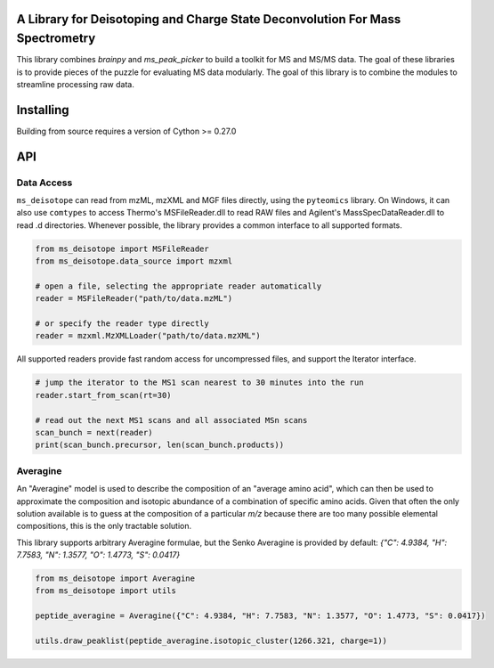 .. image:: docs/_static/logo.svg

A Library for Deisotoping and Charge State Deconvolution For Mass Spectrometry
------------------------------------------------------------------------------

This library combines `brainpy` and `ms_peak_picker` to build a toolkit for
MS and MS/MS data. The goal of these libraries is to provide pieces of the puzzle
for evaluating MS data modularly. The goal of this library is to combine the modules
to streamline processing raw data.


Installing
----------

Building from source requires a version of Cython >= 0.27.0


API
---


Data Access
===========

``ms_deisotope`` can read from mzML, mzXML and MGF files directly, using the ``pyteomics`` library.
On Windows, it can also use ``comtypes`` to access Thermo's MSFileReader.dll to read RAW files and
Agilent's MassSpecDataReader.dll to read .d directories. Whenever possible, the library provides a
common interface to all supported formats.

.. code:: python

    from ms_deisotope import MSFileReader
    from ms_deisotope.data_source import mzxml

    # open a file, selecting the appropriate reader automatically
    reader = MSFileReader("path/to/data.mzML")

    # or specify the reader type directly
    reader = mzxml.MzXMLLoader("path/to/data.mzXML")


All supported readers provide fast random access for uncompressed files, and support the Iterator
interface.

.. code:: python

    # jump the iterator to the MS1 scan nearest to 30 minutes into the run
    reader.start_from_scan(rt=30)

    # read out the next MS1 scans and all associated MSn scans
    scan_bunch = next(reader)
    print(scan_bunch.precursor, len(scan_bunch.products))


Averagine
=========

An "Averagine" model is used to describe the composition of an "average amino acid",
which can then be used to approximate the composition and isotopic abundance of a
combination of specific amino acids. Given that often the only solution available is
to guess at the composition of a particular *m/z* because there are too many possible
elemental compositions, this is the only tractable solution.

This library supports arbitrary Averagine formulae, but the Senko Averagine is provided
by default: `{"C": 4.9384, "H": 7.7583, "N": 1.3577, "O": 1.4773, "S": 0.0417}`

.. code:: python

    from ms_deisotope import Averagine
    from ms_deisotope import utils

    peptide_averagine = Averagine({"C": 4.9384, "H": 7.7583, "N": 1.3577, "O": 1.4773, "S": 0.0417})
    
    utils.draw_peaklist(peptide_averagine.isotopic_cluster(1266.321, charge=1))


